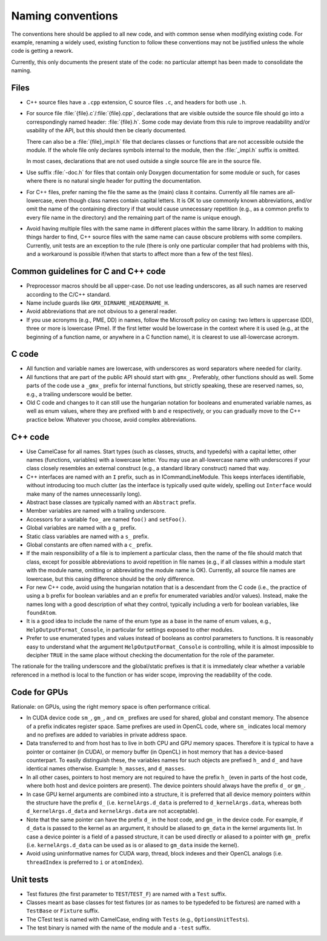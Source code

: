 Naming conventions
==================

The conventions here should be applied to all new code, and with common sense
when modifying existing code.  For example, renaming a widely used, existing
function to follow these conventions may not be justified unless the whole code
is getting a rework.

Currently, this only documents the present state of the code: no particular
attempt has been made to consolidate the naming.

Files
-----

* C++ source files have a ``.cpp`` extension, C source files ``.c``, and
  headers for both use ``.h``.
* For source file :file:`{file}.c`/:file:`{file}.cpp`, declarations that are
  visible outside the source file should go into a correspondingly named
  header: :file:`{file}.h`.  Some code may deviate from this rule to improve
  readability and/or usability of the API, but this should then be clearly
  documented.

  There can also be a :file:`{file}_impl.h` file that declares classes or
  functions that are not accessible outside the module.  If the whole file only
  declares symbols internal to the module, then the :file:`_impl.h` suffix is
  omitted.

  In most cases, declarations that are not used outside a single source file
  are in the source file.
* Use suffix :file:`-doc.h` for files that contain only Doxygen documentation
  for some module or such, for cases where there is no natural single header
  for putting the documentation.
* For C++ files, prefer naming the file the same as the (main) class it
  contains.  Currently all file names are all-lowercase, even though class
  names contain capital letters.
  It is OK to use commonly known abbreviations, and/or omit the name of the
  containing directory if that would cause unnecessary repetition (e.g., as a
  common prefix to every file name in the directory) and the remaining part of
  the name is unique enough.
* Avoid having multiple files with the same name in different places within
  the same library.  In addition to making things harder to find, C++ source
  files with the same name can cause obscure problems with some compilers.
  Currently, unit tests are an exception to the rule (there is only one
  particular compiler that had problems with this, and a workaround is
  possible if/when that starts to affect more than a few of the test files).

Common guidelines for C and C++ code
------------------------------------

* Preprocessor macros should be all upper-case.  Do not use leading
  underscores, as all such names are reserved according to the C/C++ standard.
* Name include guards like ``GMX_DIRNAME_HEADERNAME_H``.
* Avoid abbreviations that are not obvious to a general reader.
* If you use acronyms (e.g., PME, DD) in names, follow the Microsoft policy on
  casing: two letters is uppercase (DD), three or more is lowercase (Pme).
  If the first letter would be lowercase in the context where it is used
  (e.g., at the beginning of a function name, or anywhere in a C function
  name), it is clearest to use all-lowercase acronym.

C code
------

* All function and variable names are lowercase, with underscores as word
  separators where needed for clarity.
* All functions that are part of the public API should start with ``gmx_``.
  Preferably, other functions should as well.
  Some parts of the code use a ``_gmx_`` prefix for internal functions, but
  strictly speaking, these are reserved names, so, e.g., a trailing underscore
  would be better.
* Old C code and changes to it can still use the hungarian notation for
  booleans and enumerated variable names, as well as enum values, where they
  are prefixed with ``b`` and ``e`` respectively, or you can gradually move
  to the C++ practice below. Whatever you choose, avoid complex abbreviations.

C++ code
--------

* Use CamelCase for all names.  Start types (such as classes, structs, and
  typedefs) with a capital letter, other names (functions, variables) with a
  lowercase letter.
  You may use an all-lowercase name with underscores if your class closely
  resembles an external construct (e.g., a standard library construct) named
  that way.
* C++ interfaces are named with an ``I`` prefix, such as in ICommandLineModule.
  This keeps interfaces identifiable, without introducing too much clutter
  (as the interface is typically used quite widely, spelling out
  ``Interface`` would make many of the names unnecessarily long).
* Abstract base classes are typically named with an ``Abstract`` prefix.
* Member variables are named with a trailing underscore.
* Accessors for a variable ``foo_`` are named ``foo()`` and ``setFoo()``.
* Global variables are named with a ``g_`` prefix.
* Static class variables are named with a ``s_`` prefix.
* Global constants are often named with a ``c_`` prefix.
* If the main responsibility of a file is to implement a particular class,
  then the name of the file should match that class, except for possible
  abbreviations to avoid repetition in file names (e.g., if all classes within
  a module start with the module name, omitting or abbreviating the module
  name is OK).  Currently, all source file names are lowercase, but this
  casing difference should be the only difference.
* For new C++ code, avoid using the hungarian notation that is a descendant
  from the C code (i.e., the practice of using a ``b`` prefix for boolean
  variables and an ``e`` prefix for enumerated variables and/or values).
  Instead, make the names long with a good description of what they control,
  typically including a verb for boolean variables, like ``foundAtom``.
* It is a good idea to include the name of the enum type
  as a base in the name of enum values, e.g., ``HelpOutputFormat_Console``,
  in particular for settings exposed to other modules.
* Prefer to use enumerated types and values instead of booleans as control
  parameters to functions. It is reasonably easy to understand what the
  argument ``HelpOutputFormat_Console`` is controlling, while it is almost
  impossible to decipher ``TRUE`` in the same place without checking the
  documentation for the role of the parameter.

The rationale for the trailing underscore and the global/static prefixes is
that it is immediately clear whether a variable referenced in a method is local
to the function or has wider scope, improving the readability of the code.

Code for GPUs
-------------

Rationale: on GPUs, using the right memory space is often performance critical.

* In CUDA device code ``sm_``, ``gm_``, and ``cm_`` prefixes are used for
  shared, global and constant memory. The absence of a prefix indicates
  register space. Same prefixes are used in OpenCL code, where ``sm_``
  indicates local memory and no prefixes are added to variables in private
  address space.
* Data transferred to and from host has to live in both CPU and GPU memory
  spaces. Therefore it is typical to have a pointer or container (in CUDA), or
  memory buffer (in OpenCL) in host memory that has a device-based counterpart.
  To easily distinguish these, the variables names for such objects are
  prefixed ``h_`` and ``d_`` and have identical names otherwise. Example:
  ``h_masses``, and ``d_masses``.
* In all other cases, pointers to host memory are not required to have the
  prefix ``h_`` (even in parts of the host code, where both host and device
  pointers are present). The device pointers should always have the prefix
  ``d_`` or ``gm_``.
* In case GPU kernel arguments are combined into a structure, it is preferred
  that all device memory pointers within the structure have the prefix ``d_``
  (i.e. ``kernelArgs.d_data`` is preferred to ``d_kernelArgs.data``,
  whereas both ``d_kernelArgs.d_data`` and ``kernelArgs.data`` are not
  acceptable).
* Note that the same pointer can have the prefix ``d_`` in the host code,
  and ``gm_`` in the device code. For example, if ``d_data`` is passed to
  the kernel as an argument, it should be aliased to ``gm_data`` in the
  kernel arguments list. In case a device pointer is a field of a passed
  structure, it can be used directly or aliased to a pointer with ``gm_``
  prefix (i.e. ``kernelArgs.d_data`` can be used as is or aliased to
  ``gm_data`` inside the kernel).
* Avoid using uninformative names for CUDA warp, thread, block indexes and
  their OpenCL analogs (i.e. ``threadIndex`` is preferred to ``i`` or
  ``atomIndex``).

Unit tests
----------

* Test fixtures (the first parameter to ``TEST``/``TEST_F``) are named with a
  ``Test`` suffix.
* Classes meant as base classes for test fixtures (or as names to be typedefed
  to be fixtures) are named with a ``TestBase`` or ``Fixture`` suffix.
* The CTest test is named with CamelCase, ending with ``Tests`` (e.g.,
  ``OptionsUnitTests``).
* The test binary is named with the name of the module and a ``-test`` suffix.

